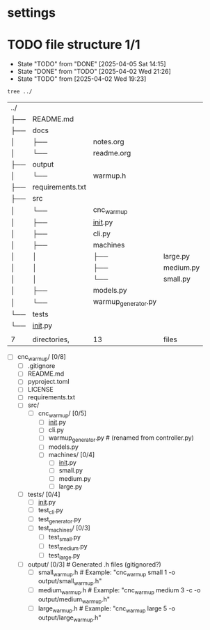 * settings
  #+STARTUP: hidestars logdone content
  #+TODO: NEXT(n!) INCOMPLETE(i!) TODO(t!) CANCEL(c@!) DONE(d!)
  #+EXCLUDE_TAGS: noexport
  #+OPTIONS: timestamp:nil
  #+OPTIONS: toc:nil
  #+OPTIONS: ^init tex:t' num:nil

* TODO file structure 1/1
  - State "TODO"       from "DONE"       [2025-04-05 Sat 14:15]
  - State "DONE"       from "TODO"       [2025-04-02 Wed 21:26]
  - State "TODO"       from              [2025-04-02 Wed 19:23]


  #+begin_src bash
    tree ../
  #+end_src

  #+RESULTS:
  | ../ |                  |                     |           |
  | ├── | README.md        |                     |           |
  | ├── | docs             |                     |           |
  | │   | ├──              | notes.org           |           |
  | │   | └──              | readme.org          |           |
  | ├── | output           |                     |           |
  | │   | └──              | warmup.h            |           |
  | ├── | requirements.txt |                     |           |
  | ├── | src              |                     |           |
  | │   | └──              | cnc_warmup          |           |
  | │   | ├──              | __init__.py         |           |
  | │   | ├──              | cli.py              |           |
  | │   | ├──              | machines            |           |
  | │   | │                | ├──                 | large.py  |
  | │   | │                | ├──                 | medium.py |
  | │   | │                | └──                 | small.py  |
  | │   | ├──              | models.py           |           |
  | │   | └──              | warmup_generator.py |           |
  | └── | tests            |                     |           |
  | └── | __init__.py      |                     |           |
  |     |                  |                     |           |
  | 7   | directories,     | 13                  | files     |

  - [ ] cnc_warmup/ [0/8]
    - [ ] .gitignore
    - [ ] README.md
    - [ ] pyproject.toml
    - [ ] LICENSE
    - [ ] requirements.txt
    - [ ] src/
      - [ ] cnc_warmup/ [0/5]
        - [ ] __init__.py
        - [ ] cli.py
        - [ ] warmup_generator.py  # (renamed from controller.py)
        - [ ] models.py
        - [ ] machines/ [0/4]
          - [ ] __init__.py
          - [ ] small.py
          - [ ] medium.py
          - [ ] large.py
    - [ ] tests/ [0/4]
      - [ ] __init__.py
      - [ ] test_cli.py
      - [ ] test_generator.py
      - [ ] test_machines/ [0/3]
        - [ ] test_small.py
        - [ ] test_medium.py
        - [ ] test_large.py
    - [ ] output/ [0/3]                 # Generated .h files (gitignored?)
      - [ ] small_warmup.h       # Example: "cnc_warmup small 1 -o output/small_warmup.h"
      - [ ] medium_warmup.h      # Example: "cnc_warmup medium 3 -c -o output/medium_warmup.h"
      - [ ] large_warmup.h       # Example: "cnc_warmup large 5 -o output/large_warmup.h"
